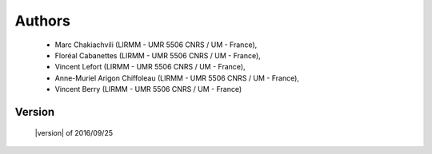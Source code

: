Authors
=======
    - Marc Chakiachvili (LIRMM - UMR 5506 CNRS / UM - France),
    - Floréal Cabanettes (LIRMM - UMR 5506 CNRS / UM  - France),
    - Vincent Lefort (LIRMM - UMR 5506 CNRS / UM - France),
    - Anne-Muriel Arigon Chiffoleau (LIRMM - UMR 5506 CNRS / UM - France),
    - Vincent Berry (LIRMM - UMR 5506 CNRS / UM - France)

Version
-------
    |version| of 2016/09/25

